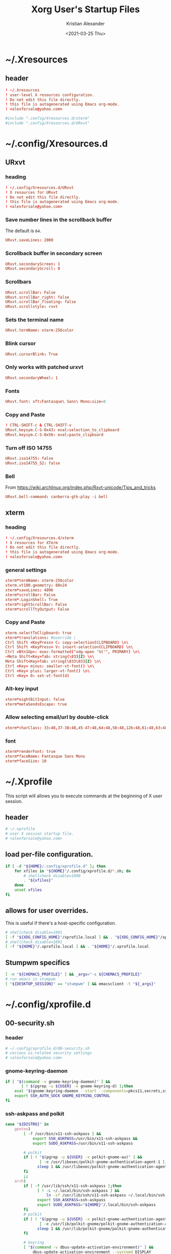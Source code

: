 #+options: ':t *:t -:t ::t <:t H:3 \n:nil ^:t arch:headline author:t
#+options: broken-links:nil c:nil creator:nil d:(not "LOGBOOK") date:t e:t
#+options: email:nil f:t inline:t num:t p:nil pri:nil prop:nil stat:t tags:t
#+options: tasks:t tex:t timestamp:t title:t toc:t todo:t |:t
#+title: Xorg User's Startup Files
#+date: <2021-03-25 Thu>
#+author: Kristian Alexander
#+email: alexforsale@yahoo.com
#+language: en
#+select_tags: export
#+exclude_tags: noexport
#+creator: Emacs 27.1 (Org mode 9.5)
#+property: EXPORT_FILE_NAME: index.html
#+startup: showall nohideblocks
* ~/.Xresources
  :PROPERTIES:
  :header-args: :tangle ~/.Xresources
  :END:
** header
   #+begin_src conf
     ! ~/.Xresources
     ! user-level X resources configuration.
     ! Do not edit this file directly.
     ! this file is autogenerated using Emacs org-mode.
     ! <alexforsale@yahoo.com>
   #+end_src
   #+begin_src conf
     #include ".config/Xresources.d/xterm"
     #include ".config/Xresources.d/URxvt"
   #+end_src
* ~/.config/Xresources.d
** URxvt
   :PROPERTIES:
   :header-args: :tangle ~/.config/Xresources.d/URxvt :mkdirp t :padline no
   :END:
*** heading
    #+begin_src conf
      ! ~/.config/Xresources.d/URxvt
      ! X resources for URxvt
      ! Do not edit this file directly.
      ! this file is autogenerated using Emacs org-mode.
      ! <alexforsale@yahoo.com>
    #+end_src
*** Save number lines in the scrollback buffer
    The default is =64=.
    #+begin_src conf
      URxvt.saveLines: 2000
    #+end_src
*** Scrollback buffer in secondary screen
    #+begin_src conf
      URxvt.secondaryScreen: 1
      URxvt.secondaryScroll: 0
    #+end_src
*** Scrollbars
    #+begin_src conf
      URxvt.scrollBar: False
      URxvt.scrollBar_right: false
      URxvt.scrollBar_floating: false
      URxvt.scrollstyle: rxvt
    #+end_src
*** Sets the terminal name
    #+begin_src conf
      URxvt.termName: xterm-256color
    #+end_src
*** Blink cursor
    #+begin_src conf
      URxvt.cursorBlink: True
    #+end_src
*** Only works with patched urxvt
    #+begin_src conf
      URxvt.secondaryWheel: 1
    #+end_src
*** Fonts
    #+begin_src conf
      URxvt.font: xft:Fantasque\ Sans\ Mono:size=8
    #+end_src
*** Copy and Paste
    #+begin_src conf
      ! CTRL-SHIFT-c & CTRL-SHIFT-v
      URxvt.keysym.C-S-0x43: eval:selection_to_clipboard
      URxvt.keysym.C-S-0x56: eval:paste_clipboard
    #+end_src
*** Turn off ISO 14755
    #+begin_src conf
      URxvt.iso14755: false
      URxvt.iso14755_52: false
    #+end_src
*** Bell
    From https://wiki.archlinux.org/index.php/Rxvt-unicode/Tips_and_tricks
    #+begin_src conf
      URxvt.bell-command: canberra-gtk-play -i bell
    #+end_src
** xterm
   :PROPERTIES:
   :header-args: :tangle ~/.config/Xresources.d/xterm :mkdirp t :padline no
   :END:
*** heading
    #+begin_src conf
      ! ~/.config/Xresources.d/xterm
      ! X resources for XTerm
      ! Do not edit this file directly.
      ! this file is autogenerated using Emacs org-mode.
      ! <alexforsale@yahoo.com>
    #+end_src
*** general settings
    #+begin_src conf
      xterm*termName: xterm-256color
      xterm.vt100.geometry: 80x24
      xterm*saveLines: 4096
      xterm*scrollBar: False
      xterm*.LoginShell: True
      xterm*rightScrollBar: False
      xterm*scrollTtyOutput: False
    #+end_src
*** Copy and Paste
    #+begin_src conf
      xterm.selectToClipboard: true
      xterm*translations: #override \
      Ctrl Shift <KeyPress> C: copy-selection(CLIPBOARD) \n\
      Ctrl Shift <KeyPress> V: insert-selection(CLIPBOARD) \n\
      Ctrl <Btn1Up>: exec-formatted("xdg-open '%t'", PRIMARY) \n\
      ~Meta Shift<Key>Tab: string(\033[Z) \n\
      Meta Shift<Key>Tab: string(\033\033[Z) \n\
      Ctrl <Key> minus: smaller-vt-font() \n\
      Ctrl <Key> plus: larger-vt-font() \n\
      Ctrl <Key> 0: set-vt-font(d)
    #+end_src
*** Alt-key input
    #+begin_src conf
      xterm*eightBitInput: false
      xterm*metaSendsEscape: true
    #+end_src
*** Allow selecting email/url by double-click
    #+begin_src conf
      xterm*charClass: 33:48,37-38:48,45-47:48,64:48,58:48,126:48,61:48,63:48,43:48,35:48
    #+end_src
*** font
    #+begin_src conf
      xterm*renderFont: true
      xterm*faceName: Fantasque Sans Mono
      xterm*faceSize: 10
    #+end_src
* ~/.Xprofile
  :PROPERTIES:
  :header-args: :tangle ~/.xprofile :shebang #!/bin/sh
  :END:
  This script will allows you to execute commands at the beginning of X user session.
** header
   #+begin_src sh
     # ~/.xprofile
     # user X session startup file.
     # <alexforsale@yahoo.com>
   #+end_src
** load per-file configuration.
   #+begin_src sh
     if [ -d "${HOME}/.config/xprofile.d" ]; then
         for xfiles in "${HOME}"/.config/xprofile.d/*.sh; do
             # shellcheck disable=1090
             . "${xfiles}"
         done
         unset xfiles
     fi
   #+end_src
** allows for user overrides.
   This is useful if there's a host-specific configuration.
   #+begin_src sh
     # shellcheck disable=1091
     [ -f "${XDG_CONFIG_HOME}"/xprofile.local ] && . "${XDG_CONFIG_HOME}"/xprofile.local
     # shellcheck disable=1091
     [ -f "${HOME}"/.xprofile.local ] && . "${HOME}"/.xprofile.local
   #+end_src
** Stumpwm specifics
   #+begin_src sh
     [ -n "${CHEMACS_PROFILE}" ] && _args="-s ${CHEMACS_PROFILE}"
     # run emacs in stumpwm
     [ "${DESKTOP_SESSION}" == "stumpwm" ] && emacsclient -t "${_args}"
   #+end_src
* ~/.config/xprofile.d
** 00-security.sh
   :PROPERTIES:
   :header-args: :tangle ~/.config/xprofile.d/00-security.sh :mkdirp t :shebang #!/bin/sh :padline no
   :END:
*** header
    #+begin_src sh
      # ~/.config/xprofile.d/00-security.sh
      # various ui-related security settings
      # <alexforsale@yahoo.com>
    #+end_src
*** gnome-keyring-daemon
    #+begin_src sh
      if [ "$(command -v gnome-keyring-daemon)" ] &&
             [ ! $(pgrep -u ${USER} -x gnome-keyring-d) ];then
          eval "$(gnome-keyring-daemon --start --components=pkcs11,secrets,ssh)" >/dev/null 2>&1
          export SSH_AUTH_SOCK GNOME_KEYRING_CONTROL
      fi
    #+end_src
*** ssh-askpass and polkit
    #+begin_src sh
      case "${DISTRO}" in
          gentoo)
              [ -f /usr/bin/x11-ssh-askpass ] &&
                  export SSH_ASKPASS=/usr/bin/x11-ssh-askpass &&
                  export SUDO_ASKPASS=/usr/bin/x11-ssh-askpass

              # polkit
              if [ ! "$(pgrep -u ${USER} -x polkit-gnome-au)" ] &&
                     [ -e /usr/libexec/polkit-gnome-authentication-agent-1 ];then
                    sleep 1 && /usr/libexec/polkit-gnome-authentication-agent-1 &
              fi
              ;;
          arch)
              if [ -f /usr/lib/ssh/x11-ssh-askpass ];then
                    [ ! -L ~/.local/bin/ssh-askpass ] &&
                        ln -sf /usr/lib/ssh/x11-ssh-askpass ~/.local/bin/ssh-askpass
                    export SSH_ASKPASS=ssh-askpass
                    export SUDO_ASKPASS="${HOME}"/.local/bin/ssh-askpass
              fi
              # polkit
              if [ ! "$(pgrep -u ${USER} -x polkit-gnome-authentication-agent-1)" ] &&
                     [ -e /usr/lib/polkit-gnome/polkit-gnome-authentication-agent-1 ];then
                    sleep 1 && /usr/lib/polkit-gnome/polkit-gnome-authentication-agent-1 &
              fi

              # keyring
              [ "$(command -v dbus-update-activation-environment)" ] &&
                  dbus-update-activation-environment --systemd DISPLAY
              ;;
          freebsd)
              [ -f /usr/local/bin/x11-ssh-askpass  ] &&
                  export SSH_ASKPASS=/usr/local/bin/x11-ssh-askpass &&
                  export SUDO_ASKPASS=/usr/local/bin/x11-ssh-askpass

              # polkit
              if [ ! "$(pgrep -u ${USER} -x polkit-gnome-authentication-agent-1)" ] &&
                     [ -e /usr/local/libexec/polkit-gnome-authentication-agent-1 ];then
                    sleep 1 && /usr/local/libexec/polkit-gnome-authentication-agent-1 &
              fi
              # keyring
              [ "$(command -v dbus-update-activation-environment)" ] &&
                  dbus-update-activation-environment DISPLAY
              ;;
      esac
    #+end_src
** 01-gtk-path.sh
   :PROPERTIES:
   :header-args: :tangle ~/.config/xprofile.d/01-gtk-path.sh :mkdirp t :shebang #!/bin/sh :padline no
   :END:
*** header
    #+begin_src sh
      # ~/.config/xprofile.d/01-gtk-path.sh
      # set new location for GTK and GTK2
      # https://wiki.archlinux.org/title/XDG_Base_Directory
      # <alexforsale@yahoo.com>
    #+end_src
*** GTKRC
    #+begin_src sh
      export GTK_RC_FILES="${XDG_CONFIG_HOME}"/gtk-1.0/gtkrc
      [ -d "${GTK_RC_FILES%%/gtkrc}" ] && mkdir -p "${GTK_RC_FILES%%/gtkrc}"
      export GTK2_RC_FILES="${XDG_CONFIG_HOME}"/gtk-2.0/gtkrc
      [ -d "${GTK2_RC_FILES%%/gtkrc}" ] && mkdir -p "${GTK2_RC_FILES%%/gtkrc}"
    #+end_src
* ~/.xinitrc
  :PROPERTIES:
  :header-args: :tangle ~/.xinitrc :shebang #!/bin/sh :padline no
  :END:
** heading
   #+begin_src sh
     # ~/.xinitrc
     # Configuration script for manual X session.
     # <alexforsale@yahoo.com>
   #+end_src
** variables
   #+begin_src sh
     userresources=${HOME}/.Xresources
     usermodmap=${HOME}/.Xmodmap
     OS=$(uname -s)

     case "${OS}" in
         "Linux")
             if [ "${DISTRO}" = "ubuntu" ]; then
                 sysresources=/etc/X11/xinit/Xresources
                 sysmodmap=/etc/X11/xinit/Xmodmap
             else
                 sysresources=/etc/X11/xinit/.Xresources
                 sysmodmap=/etc/X11/xinit/.Xmodmap
             fi
             ;;
         "FreeBSD")
             sysresources=/usr/local/etc/X11/xinit/.Xresources
             sysmodmap=/usr/local/etc/X11/xinit/.Xmodmap
             ;;
     esac
   #+end_src
** merge in defaults and keymaps
   #+begin_src sh
     [ -f "${sysresources}" ] &&
         xrdb -merge "${sysresources}"

     [ -f "${sysmodmap}" ] &&
         xmodmap "${sysmodmap}"

     [ -f "${userresources}" ] &&
         xrdb -merge "${userresources}"

     [ -f "${usermodmap}" ] &&
         xmodmap "${usermodmap}"
   #+end_src
** source system xinit configuration
   #+begin_src sh
     # shellcheck disable=1090
     if [ -d /etc/X11/xinit/xinitrc.d ] ; then
         for f in /etc/X11/xinit/xinitrc.d/?*.sh ; do
             [ -x "${f}" ] && . "${f}"
         done
         unset f
     fi
   #+end_src
** setxkbmap
   #+begin_src sh
     setxkbmap -option terminate:ctrl_alt_bksp
   #+end_src
** source xprofile
   #+begin_src sh
     [ -f /etc/xprofile ] && . /etc/xprofile
     [ -f "${HOME}"/.xprofile ] && . "${HOME}"/.xprofile
   #+end_src
** sets ${DESKTOP_SESSION}
   Only set this if it wasn't already defined.
   #+begin_src sh
     [ -z ${DESKTOP_SESSION} ] && export DESKTOP_SESSION=${1:-exwm}
   #+end_src
** initial wallpapers
   #+begin_src sh
     # for archlinux
     [ -d /usr/share/backgrounds/archlinux/ ] &&
         feh -zr --bg-fill /usr/share/backgrounds/archlinux/
     # FreeBSD
     [ -d /usr/local/share/wallpapers/freebsd-8k-wallpapers/ ] &&
         feh -zr --bg-fill /usr/local/share/wallpapers/freebsd-8k-wallpapers/
   #+end_src
** Chemacs
   This is for /Emacs/.
   #+begin_src sh
     for chemacs_profile in ~/.emacs-profile ~/.config/chemacs/profile; do
         if [ -e ${chemacs_profile} ]; then
             export CHEMACS_PROFILE=`cat ${chemacs_profile}`
         fi
     done

     if [ -n "${CHEMACS_PROFILE}" ]; then
         _emacs_args="-s ${CHEMACS_PROFILE}"
     fi
   #+end_src
** Start the desktop
   #+begin_src sh
     case $DESKTOP_SESSION in
         "exwm")
             exec emacs --debug-init -l ~/.config/exwm/config
             ;;
         "qtile")
             exec qtile start
             ;;
         "stumpwm")
             if [ $(command -v ros) ]; then
                   exec ros run -- --load /usr/local/bin/startstumpwm
             elif [ $(command -v sbcl) ]; then
                   exec sbcl --load /usr/local/bin/startstumpwm
             fi
             ;;
         "i3")
             exec i3 -V >> /tmp/i3.log
             ;;
     esac
   #+end_src
